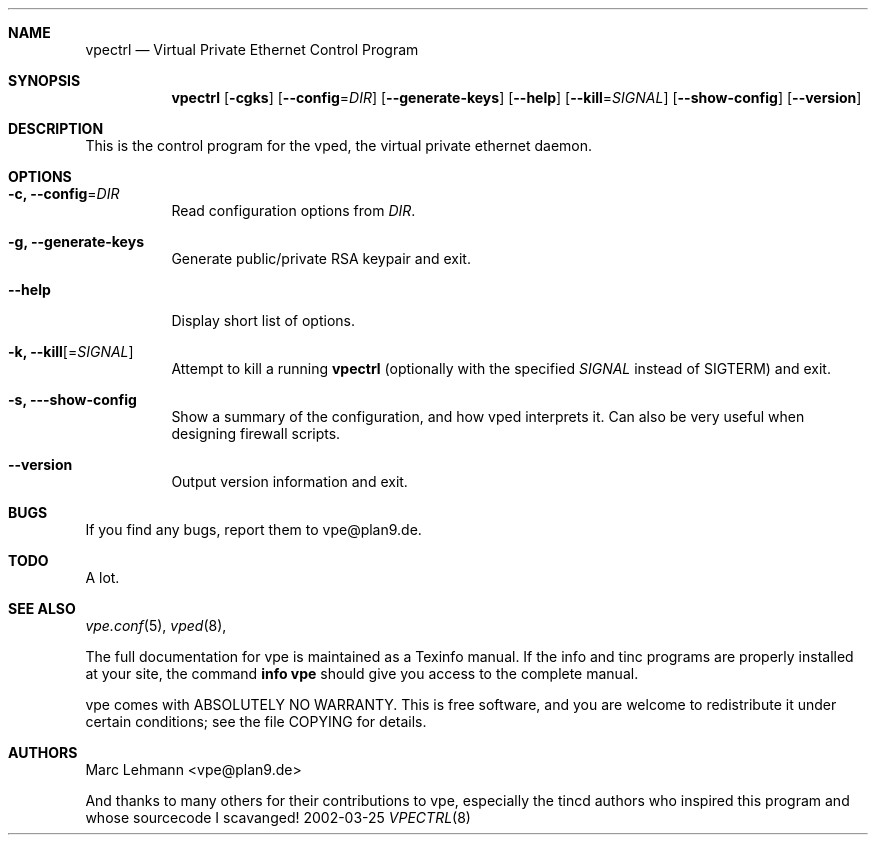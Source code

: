 .Dd 2002-03-25
.Dt VPECTRL 8
.\" Manual page created by:
.\" Ivo Timmermans <ivo@o2w.nl>
.\" Guus Sliepen <guus@sliepen.eu.org>
.\" Modified extensively by Marc Lehmann <pcg@goof.com>
.Sh NAME
.Nm vpectrl
.Nd Virtual Private Ethernet Control Program
.Sh SYNOPSIS
.Nm
.Op Fl cgks
.Op Fl -config Ns = Ns Ar DIR
.Op Fl -generate-keys
.Op Fl -help
.Op Fl -kill Ns = Ns Ar SIGNAL
.Op Fl -show-config
.Op Fl -version
.Sh DESCRIPTION
This is the control program for the vped, the virtual private ethernet daemon.
.Sh OPTIONS
.Bl -tag -width indent
.It Fl c, -config Ns = Ns Ar DIR
Read configuration options from
.Ar DIR .
.It Fl g, -generate-keys
Generate public/private RSA keypair and exit.
.It Fl -help
Display short list of options.
.It Fl k, -kill Ns Op = Ns Ar SIGNAL
Attempt to kill a running
.Nm
(optionally with the specified
.Ar SIGNAL
instead of SIGTERM) and exit.
.It Fl s, --show-config
Show a summary of the configuration, and how vped interprets it. Can also be very useful
when designing firewall scripts.
.It Fl -version
Output version information and exit.
.El
.Sh BUGS
.Pp
If you find any bugs, report them to vpe@plan9.de.
.Sh TODO
A lot.
.Sh SEE ALSO
.Xr vpe.conf 5 ,
.Xr vped 8 ,
.Pp
The full documentation for vpe is maintained as a Texinfo manual.
If the info and tinc programs are properly installed at your site,
the command
.Ic info vpe
should give you access to the complete manual.
.Pp
vpe comes with ABSOLUTELY NO WARRANTY.
This is free software, and you are welcome to redistribute it under certain conditions;
see the file COPYING for details.
.Sh AUTHORS
.An "Marc Lehmann" Aq vpe@plan9.de
.Pp
And thanks to many others for their contributions to vpe, especially the tincd authors
who inspired this program and whose sourcecode I scavanged!
